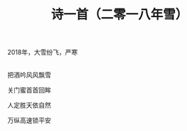 #+TITLE: 诗一首（二零一八年雪）
2018年，大雪纷飞，严寒

\\

把酒吟风风飘雪

关门蜜首首回眸

人定胜天依自然

万纵高速锁平安

\\

#+HTML: <img src="../images/IMG_1999.JPG">

